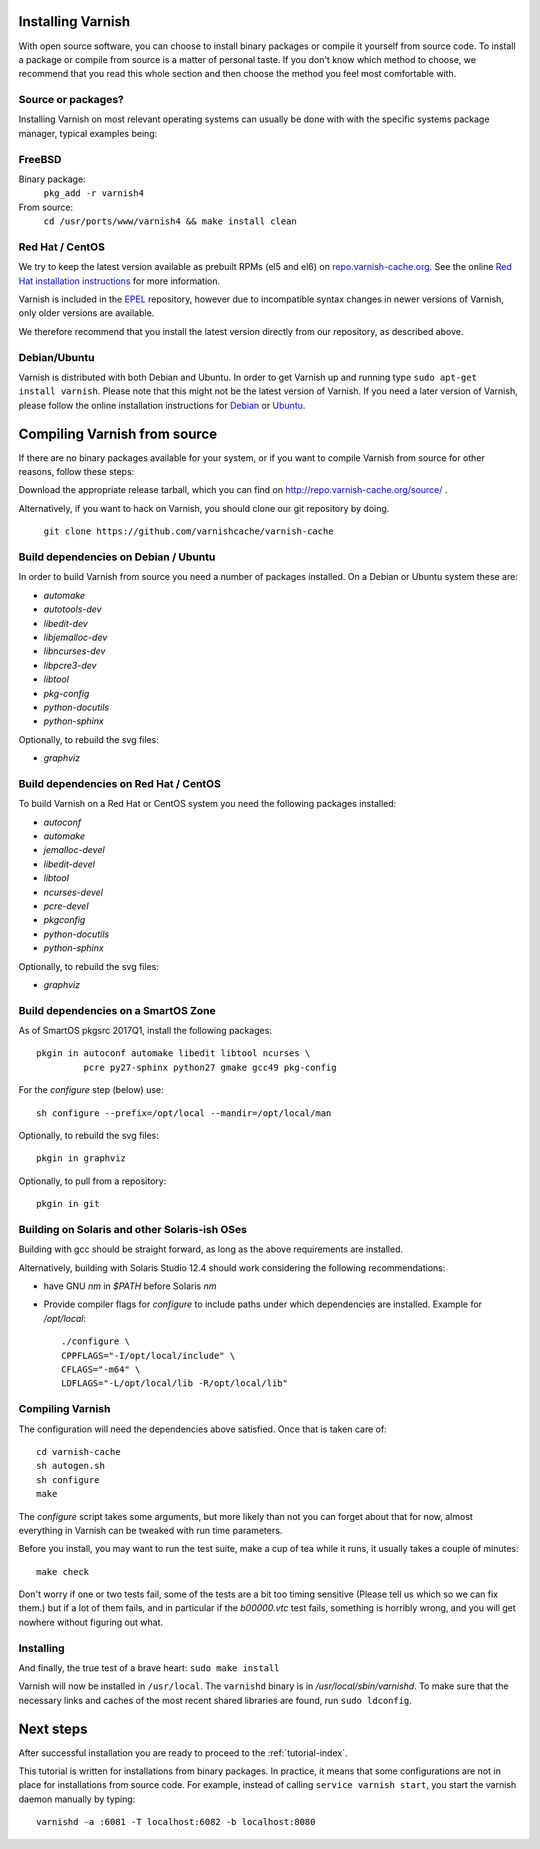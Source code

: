 .. _install-doc:

Installing Varnish
==================

.. no section heading here.

With open source software, you can choose to install binary packages or compile
it yourself from source code. To install a package or compile from source is a
matter of personal taste. If you don't know which method to choose, we
recommend that you read this whole section and then choose the method you feel
most comfortable with.


Source or packages?
-------------------

Installing Varnish on most relevant operating systems can usually
be done with with the specific systems package manager, typical examples
being:

FreeBSD
-------

Binary package:
		``pkg_add -r varnish4``
From source:
		``cd /usr/ports/www/varnish4 && make install clean``

Red Hat / CentOS
----------------

We try to keep the latest version available as prebuilt RPMs (el5 and el6)
on `repo.varnish-cache.org <http://repo.varnish-cache.org/>`_.  See the online
`Red Hat installation instructions
<https://www.varnish-cache.org/installation/redhat>`_ for more information.

Varnish is included in the `EPEL
<https://fedoraproject.org/wiki/EPEL>`_ repository, however due to
incompatible syntax changes in newer versions of Varnish, only older
versions are available.

We therefore recommend that you install the latest version directly from our repository, as described above.

Debian/Ubuntu
-------------

Varnish is distributed with both Debian and Ubuntu. In order to get
Varnish up and running type ``sudo apt-get install varnish``. Please
note that this might not be the latest version of Varnish.  If you
need a later version of Varnish, please follow the online installation
instructions for `Debian
<https://www.varnish-cache.org/installation/debian>`_ or `Ubuntu
<https://www.varnish-cache.org/installation/ubuntu>`_.


Compiling Varnish from source
=============================

If there are no binary packages available for your system, or if you
want to compile Varnish from source for other reasons, follow these
steps:

Download the appropriate release tarball, which you can find on
http://repo.varnish-cache.org/source/ .

Alternatively, if you want to hack on Varnish, you should clone our
git repository by doing.

      ``git clone https://github.com/varnishcache/varnish-cache``


Build dependencies on Debian / Ubuntu
--------------------------------------

In order to build Varnish from source you need a number of packages
installed. On a Debian or Ubuntu system these are:

..  grep-dctrl -n -sBuild-Depends -r ^ ../../../../varnish-cache-debian/control | tr -d '\n' | awk -F,\  '{ for (i = 0; ++i <= NF;) { sub (/ .*/, "", $i); print "* `" $i "`"; }}' | egrep -v '(debhelper)'

* `automake`
* `autotools-dev`
* `libedit-dev`
* `libjemalloc-dev`
* `libncurses-dev`
* `libpcre3-dev`
* `libtool`
* `pkg-config`
* `python-docutils`
* `python-sphinx`

Optionally, to rebuild the svg files:

* `graphviz`

Build dependencies on Red Hat / CentOS
--------------------------------------

To build Varnish on a Red Hat or CentOS system you need the following
packages installed:

.. gawk '/^BuildRequires/ {print "* `" $2 "`"}' ../../../redhat/varnish.spec | sort | uniq | egrep -v '(systemd)'

* `autoconf`
* `automake`
* `jemalloc-devel`
* `libedit-devel`
* `libtool`
* `ncurses-devel`
* `pcre-devel`
* `pkgconfig`
* `python-docutils`
* `python-sphinx`

Optionally, to rebuild the svg files:

* `graphviz`

Build dependencies on a SmartOS Zone
------------------------------------

As of SmartOS pkgsrc 2017Q1, install the following packages::

	pkgin in autoconf automake libedit libtool ncurses \
		 pcre py27-sphinx python27 gmake gcc49 pkg-config
		 
For the `configure` step (below) use::

	sh configure --prefix=/opt/local --mandir=/opt/local/man

Optionally, to rebuild the svg files::

        pkgin in graphviz

Optionally, to pull from a repository::

	pkgin in git

Building on Solaris and other Solaris-ish OSes
----------------------------------------------

Building with gcc should be straight forward, as long as the above
requirements are installed.

Alternatively, building with Solaris Studio 12.4 should work
considering the following recommendations:

* have GNU `nm` in `$PATH` before Solaris `nm`
* Provide compiler flags for `configure` to include paths under which
  dependencies are installed. Example for `/opt/local`::

	./configure \
	CPPFLAGS="-I/opt/local/include" \
	CFLAGS="-m64" \
	LDFLAGS="-L/opt/local/lib -R/opt/local/lib"

Compiling Varnish
-----------------

The configuration will need the dependencies above satisfied. Once that is
taken care of::

	cd varnish-cache
	sh autogen.sh
	sh configure
	make

The `configure` script takes some arguments, but more likely than not you can
forget about that for now, almost everything in Varnish can be tweaked with run
time parameters.

Before you install, you may want to run the test suite, make a cup of
tea while it runs, it usually takes a couple of minutes::

	make check

Don't worry if one or two tests fail, some of the tests are a
bit too timing sensitive (Please tell us which so we can fix them.) but
if a lot of them fails, and in particular if the `b00000.vtc` test
fails, something is horribly wrong, and you will get nowhere without
figuring out what.

Installing
----------

And finally, the true test of a brave heart: ``sudo make install``

Varnish will now be installed in ``/usr/local``. The ``varnishd`` binary is in
`/usr/local/sbin/varnishd`. To make sure that the necessary links and caches
of the most recent shared libraries are found, run ``sudo ldconfig``.

Next steps
==========

After successful installation you are ready to proceed to the :ref:`tutorial-index`.

This tutorial is written for installations from binary packages.
In practice, it means that some configurations are not in place for installations from source code.
For example, instead of calling ``service varnish start``, you start the varnish daemon manually by typing::

        varnishd -a :6081 -T localhost:6082 -b localhost:8080
